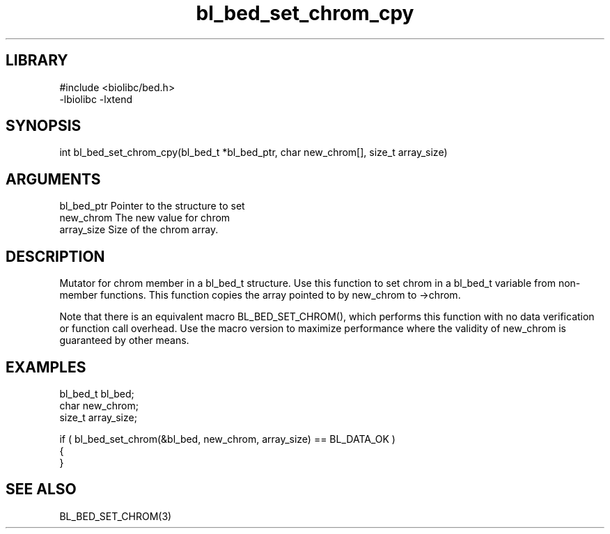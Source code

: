 \" Generated by c2man from bl_bed_set_chrom_cpy.c
.TH bl_bed_set_chrom_cpy 3

.SH LIBRARY
\" Indicate #includes, library name, -L and -l flags
.nf
.na
#include <biolibc/bed.h>
-lbiolibc -lxtend
.ad
.fi

\" Convention:
\" Underline anything that is typed verbatim - commands, etc.
.SH SYNOPSIS
.PP
.nf 
.na
int     bl_bed_set_chrom_cpy(bl_bed_t *bl_bed_ptr, char new_chrom[], size_t array_size)
.ad
.fi

.SH ARGUMENTS
.nf
.na
bl_bed_ptr      Pointer to the structure to set
new_chrom       The new value for chrom
array_size      Size of the chrom array.
.ad
.fi

.SH DESCRIPTION

Mutator for chrom member in a bl_bed_t structure.
Use this function to set chrom in a bl_bed_t variable
from non-member functions.  This function copies the array pointed to
by new_chrom to ->chrom.

Note that there is an equivalent macro BL_BED_SET_CHROM(), which performs
this function with no data verification or function call overhead.
Use the macro version to maximize performance where the validity
of new_chrom is guaranteed by other means.

.SH EXAMPLES
.nf
.na

bl_bed_t        bl_bed;
char            new_chrom;
size_t          array_size;

if ( bl_bed_set_chrom(&bl_bed, new_chrom, array_size) == BL_DATA_OK )
{
}
.ad
.fi

.SH SEE ALSO

BL_BED_SET_CHROM(3)

